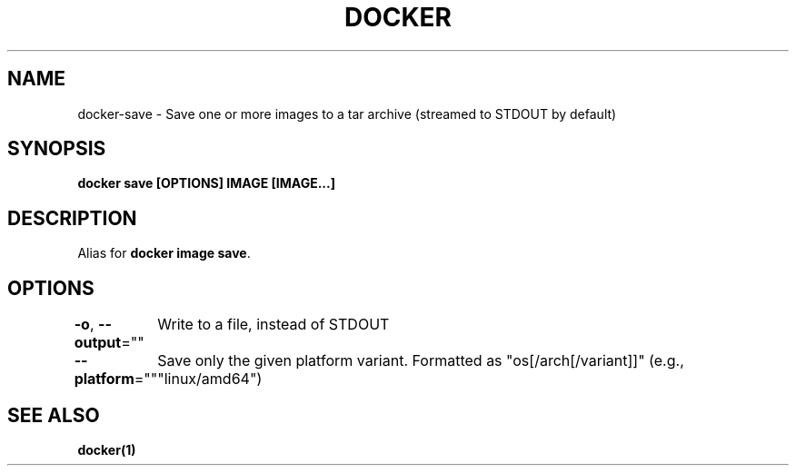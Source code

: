 .nh
.TH "DOCKER" "1" "Jun 2025" "Docker Community" "Docker User Manuals"

.SH NAME
docker-save - Save one or more images to a tar archive (streamed to STDOUT by default)


.SH SYNOPSIS
\fBdocker save [OPTIONS] IMAGE [IMAGE...]\fP


.SH DESCRIPTION
Alias for \fBdocker image save\fR\&.


.SH OPTIONS
\fB-o\fP, \fB--output\fP=""
	Write to a file, instead of STDOUT

.PP
\fB--platform\fP=""
	Save only the given platform variant. Formatted as "os[/arch[/variant]]" (e.g., "linux/amd64")


.SH SEE ALSO
\fBdocker(1)\fP
